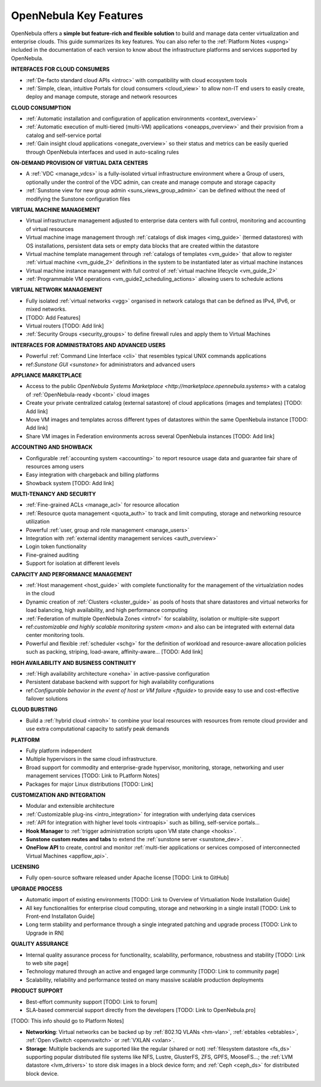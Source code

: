 .. _key_features:

================================================================================
OpenNebula Key Features
================================================================================

OpenNebula offers a **simple but feature-rich and flexible solution** to build and manage data center virtualization and enterprise clouds. This guide summarizes its key features. You can also refer to the :ref:`Platform Notes <uspng>` included in the documentation of each version to know about the infrastructure platforms and services supported by OpenNebula.

**INTERFACES FOR CLOUD CONSUMERS**

- :ref:`De-facto standard cloud APIs <introc>` with compatibility with cloud ecosystem tools

- :ref:`Simple, clean, intuitive Portals for cloud consumers <cloud_view>` to allow non-IT end users to easily create, deploy and manage compute, storage and network resources


**CLOUD CONSUMPTION**

- :ref:`Automatic installation and configuration of application environments <context_overview>`

- :ref:`Automatic execution of multi-tiered (multi-VM) applications <oneapps_overview>` and their provision from a catalog and self-service portal

- :ref:`Gain insight cloud applications <onegate_overview>` so their status and metrics can be easily queried through OpenNebula interfaces and used in auto-scaling rules


**ON-DEMAND PROVISION OF VIRTUAL DATA CENTERS**

- A :ref:`VDC <manage_vdcs>` is a fully-isolated virtual infrastructure environment where a Group of users, optionally under the control of the VDC admin, can create and manage compute and storage capacity

- :ref:`Sunstone view for new group admin <suns_views_group_admin>` can be defined without the need of modifying the Sunstone configuration files


**VIRTUAL MACHINE MANAGEMENT**

- Virtual infrastructure management adjusted to enterprise data centers with full control, monitoring and accounting of virtual  resources

- Virtual machine image management through :ref:`catalogs of disk images <img_guide>` (termed datastores) with OS installations, persistent data sets or empty data blocks that are created within the datastore

-  Virtual machine template management through :ref:`catalogs of templates <vm_guide>` that allow to register :ref:`virtual machine <vm_guide_2>` definitions in the system to be instantiated later as virtual machine instances

-  Virtual machine instance management with full control of :ref:`virtual machine lifecycle <vm_guide_2>`

-  :ref:`Programmable VM operations <vm_guide2_scheduling_actions>` allowing users to schedule actions


**VIRTUAL NETWORK MANAGEMENT**

- Fully isolated :ref:`virtual networks <vgg>` organised in network catalogs that can be defined as IPv4, IPv6, or mixed networks.

- [TODO: Add Features]

- Virtual routers [TODO: Add link]

- :ref:`Security Groups <security_groups>` to define firewall rules and apply them to Virtual Machines


**INTERFACES FOR ADMINISTRATORS AND ADVANCED USERS**

- Powerful :ref:`Command Line Interface <cli>` that resembles typical UNIX commands applications

- ref:`Sunstone GUI <sunstone>` for administrators and advanced users


**APPLIANCE MARKETPLACE**

- Access to the public `OpenNebula Systems Marketplace <http://marketplace.opennebula.systems>` with a catalog of :ref:`OpenNebula-ready <bcont>` cloud images

- Create your private centralized catalog (external satastore) of cloud applications (images and templates)  [TODO: Add link]

- Move VM images and templates across different types of datastores within the same OpenNebula instance  [TODO: Add link]

- Share VM images in Federation environments across several OpenNebula instances  [TODO: Add link]


**ACCOUNTING AND SHOWBACK**

- Configurable :ref:`accounting system <accounting>` to report resource usage data and guarantee fair share of resources among users

- Easy integration with chargeback and billing platforms

- Showback system  [TODO: Add link]


**MULTI-TENANCY AND SECURITY**

- :ref:`Fine-grained ACLs <manage_acl>` for resource allocation

- :ref:`Resource quota management <quota_auth>` to track and limit computing, storage and networking resource utilization

- Powerful :ref:`user, group and role management <manage_users>`

- Integration with :ref:`external identity management services <auth_overview>`

- Login token functionality

- Fine-grained auditing

- Support for isolation at different levels


**CAPACITY AND PERFORMANCE MANAGEMENT**

- :ref:`Host management <host_guide>` with complete functionality for the management of the virtualziation nodes in the cloud

- Dynamic creation of :ref:`Clusters <cluster_guide>` as pools of hosts that share datastores and virtual networks for load balancing, high availability, and high performance computing

- :ref:`Federation of multiple OpenNebula Zones <introf>` for scalability, isolation or multiple-site support

- ref:`customizable and highly scalable monitoring system <mon>` and also can be integrated with external data center monitoring tools.

- Powerful and flexible :ref:`scheduler <schg>` for the definition of workload and resource-aware allocation policies such as packing, striping, load-aware, affinity-aware…  [TODO: Add link]


**HIGH AVAILABILITY AND BUSINESS CONTINUITY**

- :ref:`High availability architecture <oneha>` in active-passive configuration

- Persistent database backend with support for high availability configurations

- ref:`Configurable behavior in the event of host or VM failure <ftguide>` to provide easy to use and cost-effective failover solutions


**CLOUD BURSTING**

- Build a :ref:`hybrid cloud <introh>` to combine your local resources with resources from remote cloud provider and use extra computational capacity to satisfy peak demands


**PLATFORM**

- Fully platform independent

- Multiple hypervisors in the same cloud infrastructure.

- Broad support for commodity and enterprise-grade hypervisor, monitoring, storage, networking and user management services [TODO: Link to PLatform Notes]

- Packages for major Linux distributions [TODO: Link]


**CUSTOMIZATION AND INTEGRATION**

- Modular and extensible architecture

- :ref:`Customizable plug-ins <intro_integration>` for integration with underlying data cservices

- :ref:`API for integration with higher level tools <introapis>` such as billing, self-service portals…

-  **Hook Manager** to :ref:`trigger administration scripts upon VM state change <hooks>`.

-  **Sunstone custom routes and tabs** to extend the :ref:`sunstone server <sunstone_dev>`.

-  **OneFlow API** to create, control and monitor :ref:`multi-tier applications or services composed of interconnected Virtual Machines <appflow_api>`.


**LICENSING**

- Fully open-source software released under Apache license [TODO: Link to GitHub]


**UPGRADE PROCESS**

- Automatic import of existing environments [TODO: Link to Overview of Virtualiation Node Installation Guide]

- All key functionalities for enterprise cloud computing, storage and networking in a single install [TODO: Link to Front-end Installaton Guide]

- Long term stability and performance through a single integrated patching and upgrade process  [TODO: Link to Upgrade in RN]


**QUALITY ASSURANCE**

- Internal quality assurance process for functionality, scalability, performance, robustness and stability  [TODO: Link to web site page]

- Technology matured through an active and engaged large community [TODO: Link to community page]

- Scalability, reliability and performance tested on many massive scalable production deployments


**PRODUCT SUPPORT**

- Best-effort community support [TODO: Link to forum]

- SLA-based commercial support directly from the developers  [TODO: Link to OpenNebula.pro]


[TODO: This info should go to Platform Notes]

-  **Networking**: Virtual networks can be backed up by :ref:`802.1Q VLANs <hm-vlan>`, :ref:`ebtables <ebtables>`, :ref:`Open vSwitch <openvswitch>` or :ref:`VXLAN <vxlan>`.

-  **Storage**: Multiple backends are supported like the regular (shared or not) :ref:`filesystem datastore <fs_ds>` supporting popular distributed file systems like NFS, Lustre, GlusterFS, ZFS, GPFS, MooseFS...; the :ref:`LVM datastore <lvm_drivers>` to store disk images in a block device form; and :ref:`Ceph <ceph_ds>` for distributed block device.







